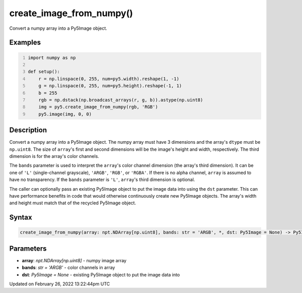 create_image_from_numpy()
=========================

Convert a numpy array into a Py5Image object.

Examples
--------

.. raw:: html

    <div class="example-table">

.. raw:: html

    <div class="example-row"><div class="example-cell-image">

.. image:: /images/reference/Sketch_create_image_from_numpy_0.png
    :alt: example picture for create_image_from_numpy()

.. raw:: html

    </div><div class="example-cell-code">

.. code:: python
    :number-lines:

    import numpy as np

    def setup():
        r = np.linspace(0, 255, num=py5.width).reshape(1, -1)
        g = np.linspace(0, 255, num=py5.height).reshape(-1, 1)
        b = 255
        rgb = np.dstack(np.broadcast_arrays(r, g, b)).astype(np.uint8)
        img = py5.create_image_from_numpy(rgb, 'RGB')
        py5.image(img, 0, 0)

.. raw:: html

    </div></div>

.. raw:: html

    </div>

Description
-----------

Convert a numpy array into a Py5Image object. The numpy array must have 3 dimensions and the array's ``dtype`` must be ``np.uint8``. The size of ``array``'s first and second dimensions will be the image's height and width, respectively. The third dimension is for the array's color channels.

The ``bands`` parameter is used to interpret the ``array``'s color channel dimension (the array's third dimension). It can be one of ``'L'`` (single-channel grayscale), ``'ARGB'``, ``'RGB'``, or ``'RGBA'``. If there is no alpha channel, ``array`` is assumed to have no transparency. If the ``bands`` parameter is ``'L'``, ``array``'s third dimension is optional.

The caller can optionally pass an existing Py5Image object to put the image data into using the ``dst`` parameter. This can have performance benefits in code that would otherwise continuously create new Py5Image objects. The array's width and height must match that of the recycled Py5Image object.

Syntax
------

.. code:: python

    create_image_from_numpy(array: npt.NDArray[np.uint8], bands: str = 'ARGB', *, dst: Py5Image = None) -> Py5Image

Parameters
----------

* **array**: `npt.NDArray[np.uint8]` - numpy image array
* **bands**: `str = 'ARGB'` - color channels in array
* **dst**: `Py5Image = None` - existing Py5Image object to put the image data into


Updated on February 26, 2022 13:22:44pm UTC

